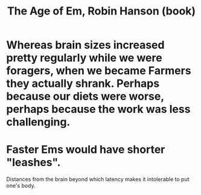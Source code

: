 :PROPERTIES:
:ID:       f7adb1a0-ff20-4dec-912a-fac741b9810f
:END:
#+title: The Age of Em, Robin Hanson (book)
* Whereas brain sizes increased pretty regularly while we were foragers, when we became Farmers they actually shrank. Perhaps because our diets were worse, perhaps because the work was less challenging.
* Faster Ems would have shorter "leashes".
  Distances from the brain beyond which latency
  makes it intolerable to put one's body.
